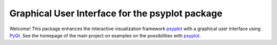 Graphical User Interface for the psyplot package
================================================

Welcome! This package enhances the interactive visualization framework
psyplot_ with a graphical user interface using PyQt_. See the homepage of the
main project on examples on the possibilities with psyplot_.

.. _PyQt: https://riverbankcomputing.com/software/pyqt/intro
.. _psyplot: http://psyplot.readthedocs.org/en/latest/
